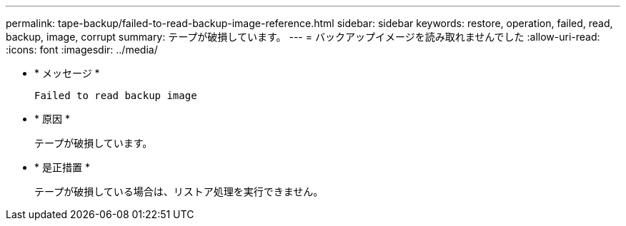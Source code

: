 ---
permalink: tape-backup/failed-to-read-backup-image-reference.html 
sidebar: sidebar 
keywords: restore, operation, failed, read, backup, image, corrupt 
summary: テープが破損しています。 
---
= バックアップイメージを読み取れませんでした
:allow-uri-read: 
:icons: font
:imagesdir: ../media/


[role="lead"]
* * メッセージ *
+
`Failed to read backup image`

* * 原因 *
+
テープが破損しています。

* * 是正措置 *
+
テープが破損している場合は、リストア処理を実行できません。


